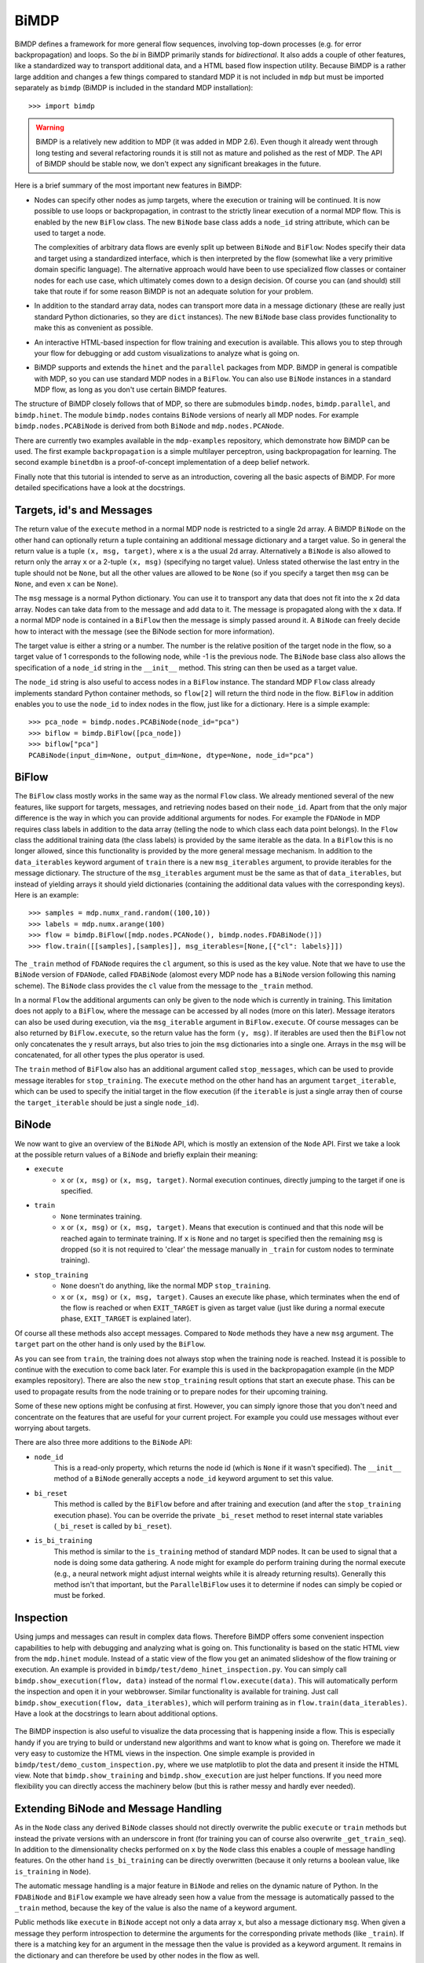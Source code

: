 *****
BiMDP
*****

BiMDP defines a framework for more general flow sequences, involving 
top-down processes (e.g. for error backpropagation) and loops. So 
the *bi* in BiMDP primarily stands for *bidirectional*. It also adds 
a couple of other features, like a standardized way to transport 
additional data, and a HTML based flow inspection utility. Because BiMDP 
is a rather large addition and changes a few things compared to 
standard MDP it is not included in ``mdp`` but must be imported 
separately as ``bimdp`` (BiMDP is included in the standard MDP 
installation)::

    >>> import bimdp

.. Warning::
    BiMDP is a relatively new addition to MDP (it was added in MDP 2.6). 
    Even though it already went through long testing and several refactoring 
    rounds it is still not as mature and polished as the rest of MDP. The 
    API of BiMDP should be stable now, we don't expect any significant 
    breakages in the future. 

Here is a brief summary of the most important new features in BiMDP:

- Nodes can specify other nodes as jump targets, where the execution or 
  training will be continued. It is now possible to use loops or 
  backpropagation, in contrast to the strictly linear execution of a 
  normal MDP flow. This is enabled by the new ``BiFlow`` class. The new 
  ``BiNode`` base class adds a ``node_id`` string attribute, which can be 
  used to target a node. 
  
  The complexities of arbitrary data flows are evenly split up 
  between ``BiNode`` and ``BiFlow``: Nodes specify their data and target 
  using a standardized interface, which is then interpreted by the flow 
  (somewhat like a very primitive domain specific language). The 
  alternative approach would have been to use specialized flow classes or 
  container nodes for each use case, which ultimately comes down to a 
  design decision. Of course you can (and should) still take that route if 
  for some reason BiMDP is not an adequate solution for your problem. 

- In addition to the standard array data, nodes can transport more data
  in a message dictionary (these are really just standard Python dictionaries,
  so they are ``dict`` instances). The new ``BiNode`` base class provides
  functionality to make this as convenient as possible.
 
- An interactive HTML-based inspection for flow training and execution is
  available. This allows you to step through your flow for debugging or add
  custom visualizations to analyze what is going on.
  
- BiMDP supports and extends the ``hinet`` and the ``parallel``
  packages from MDP. BiMDP in general is compatible with MDP, so you can use
  standard MDP nodes in a ``BiFlow``. You can also use ``BiNode`` instances
  in a standard MDP flow, as long as you don't use certain BiMDP features.
  
The structure of BiMDP closely follows that of MDP, so there are 
submodules ``bimdp.nodes``, ``bimdp.parallel``, and ``bimdp.hinet``. The 
module ``bimdp.nodes`` contains ``BiNode`` versions of nearly all MDP nodes. 
For example ``bimdp.nodes.PCABiNode`` is derived from both ``BiNode`` 
and ``mdp.nodes.PCANode``.

There are currently two examples available in the ``mdp-examples`` repository,
which demonstrate how BiMDP can be used. The first example
``backpropagation`` is a simple multilayer perceptron, using
backpropagation for learning. The second example ``binetdbn`` is a
proof-of-concept implementation of a deep belief network.

Finally note that this tutorial is intended to serve as an introduction, 
covering all the basic aspects of BiMDP. For more detailed specifications 
have a look at the docstrings. 


Targets, id's and Messages
==========================

The return value of the ``execute`` method in a normal MDP node is 
restricted to a single 2d array. A BiMDP ``BiNode`` on the other hand can 
optionally return a tuple containing an additional message dictionary 
and a target value. So in general the return value is a tuple ``(x, msg, 
target)``, where ``x`` is a the usual 2d array. Alternatively a 
``BiNode`` is also allowed to return only the array ``x`` or a 2-tuple 
``(x, msg)`` (specifying no target value). Unless stated otherwise the 
last entry in the tuple should not be ``None``, but all the other values 
are allowed to be ``None`` (so if you specify a target then ``msg`` can 
be ``None``, and even ``x`` can be ``None``). 

The ``msg`` message is a normal Python dictionary. You can use it to 
transport any data that does not fit into the ``x`` 2d data array. Nodes 
can take data from to the message and add data to it. The message is 
propagated along with the ``x`` data. If a normal MDP node is contained 
in a ``BiFlow`` then the message is simply passed around it. A 
``BiNode`` can freely decide how to interact with the message (see the 
BiNode section for more information). 

The target value is either a string or a number. The number is the 
relative position of the target node in the flow, so a target value of 1 
corresponds to the following node, while -1 is the previous node. The 
``BiNode`` base class also allows the specification of a ``node_id`` 
string in the ``__init__`` method. This string can then be used as a 
target value. 

The ``node_id`` string is also useful to access nodes in a ``BiFlow`` 
instance. The standard MDP ``Flow`` class already implements 
standard Python container methods, so ``flow[2]`` will return the third 
node in the flow. ``BiFlow`` in addition enables you to use the 
``node_id`` to index nodes in the flow, just like for a dictionary. Here is
a simple example::

    >>> pca_node = bimdp.nodes.PCABiNode(node_id="pca")
    >>> biflow = bimdp.BiFlow([pca_node])
    >>> biflow["pca"]
    PCABiNode(input_dim=None, output_dim=None, dtype=None, node_id="pca")
    

BiFlow
======

The ``BiFlow`` class mostly works in the same way as the normal ``Flow`` 
class. We already mentioned several of the new features, like support 
for targets, messages, and retrieving nodes based on their ``node_id``. 
Apart from that the only major difference is the way in which you can 
provide additional arguments for nodes. For example the ``FDANode`` in 
MDP requires class labels in addition to the data array (telling the 
node to which class each data point belongs). In the ``Flow`` class the 
additional training data (the class labels) is provided by the same 
iterable as the data. In a ``BiFlow`` this is no longer allowed, since 
this functionality is provided by the more general message mechanism. In 
addition to the ``data_iterables`` keyword argument of ``train`` there 
is a new ``msg_iterables`` argument, to provide iterables for the 
message dictionary. The structure of the ``msg_iterables`` argument must 
be the same as that of ``data_iterables``, but instead of yielding 
arrays it should yield dictionaries (containing the additional data 
values with the corresponding keys). Here is an example::
  
    >>> samples = mdp.numx_rand.random((100,10))
    >>> labels = mdp.numx.arange(100)
    >>> flow = bimdp.BiFlow([mdp.nodes.PCANode(), bimdp.nodes.FDABiNode()])
    >>> flow.train([[samples],[samples]], msg_iterables=[None,[{"cl": labels}]])

    
The ``_train`` method of ``FDANode`` requires the ``cl`` argument, so this
is used as the key value. Note that we have to use the ``BiNode``
version of ``FDANode``, called ``FDABiNode`` (alomost every MDP node has a
``BiNode`` version following this naming scheme). The ``BiNode`` class provides
the ``cl`` value from the message to the ``_train`` method.

In a normal ``Flow`` the additional arguments can only be given to the 
node which is currently in training. This limitation does not apply to a 
``BiFlow``, where the message can be accessed by all nodes (more on this 
later). Message iterators can also be used during execution, via the 
``msg_iterable`` argument in ``BiFlow.execute``. Of course messages can 
be also returned by ``BiFlow.execute``, so the return value has the form 
``(y, msg)``. If iterables are used then the ``BiFlow`` not only 
concatenates the ``y`` result arrays, but also tries to join the ``msg`` 
dictionaries into a single one. Arrays in the ``msg`` will be 
concatenated, for all other types the plus operator is used. 

The ``train`` method of ``BiFlow`` also has an additional argument 
called ``stop_messages``, which can be used to provide message iterables 
for ``stop_training``. The ``execute`` method on the other hand has an 
argument ``target_iterable``, which can be used to specify the initial 
target in the flow execution (if the ``iterable`` is just a single array
then of course the ``target_iterable`` should be just a single ``node_id``).

BiNode
======   

We now want to give an overview of the ``BiNode`` API, which is mostly an
extension of the ``Node`` API. First we take a look at the possible return
values of a ``BiNode`` and briefly explain their meaning:

- ``execute``
    - ``x`` or ``(x, msg)`` or ``(x, msg, target)``. Normal execution continues,
      directly jumping to the target if one is specified.
-  ``train``
    - ``None`` terminates training.
    - ``x`` or ``(x, msg)`` or ``(x, msg, target)``. Means that execution is
      continued and that this node will be reached again to terminate training.
      If ``x`` is ``None`` and no target is specified then the remaining
      ``msg`` is dropped (so it is not required to 'clear' the message
      manually in ``_train`` for custom nodes to terminate training).
- ``stop_training``
    - ``None`` doesn't do anything, like the normal MDP ``stop_training``.
    - ``x`` or ``(x, msg)`` or ``(x, msg, target)``. Causes an execute
      like phase, which terminates when the end of the flow is reached
      or when ``EXIT_TARGET`` is given as target value (just like during a
      normal execute phase, ``EXIT_TARGET`` is explained later).

Of course all these methods also accept messages. Compared to ``Node`` 
methods they have a new ``msg`` argument. The ``target`` part on the 
other hand is only used by the ``BiFlow``. 

As you can see from ``train``, the training does not always stop when 
the training node is reached. Instead it is possible to continue with 
the execution to come back later. For example this is used in the 
backpropagation example (in the MDP examples repository). There are also 
the new ``stop_training`` result options that start an execute phase. 
This can be used to propagate results from the node training or to 
prepare nodes for their upcoming training. 

Some of these new options might be confusing at first. However, you 
can simply ignore those that you don't need and concentrate on the 
features that are useful for your current project. For example you could 
use messages without ever worrying about targets.

There are also three more additions to the ``BiNode`` API:

- ``node_id``
    This is a read-only property, which returns the node id
    (which is ``None`` if it wasn't specified). The ``__init__``
    method of a ``BiNode`` generally accepts a ``node_id`` keyword argument
    to set this value.
    
- ``bi_reset``
    This method is called by the ``BiFlow`` before and after training and
    execution (and after the ``stop_training`` execution phase). You
    can be override the private ``_bi_reset`` method to reset internal
    state variables (``_bi_reset`` is called by ``bi_reset``).
    
- ``is_bi_training``
    This method is similar to the ``is_training`` method of standard MDP nodes.
    It can be used to signal that a node is doing some data gathering. A node
    might for example do perform training during the normal execute (e.g., a
    neural network might adjust internal weights while it is already returning
    results). Generally this method isn't that important, but the
    ``ParallelBiFlow`` uses it to determine if nodes can simply be copied or
    must be forked.

Inspection
==========

Using jumps and messages can result in complex data flows. Therefore 
BiMDP offers some convenient inspection capabilities to help with 
debugging and analyzing what is going on. This functionality is based on 
the static HTML view from the ``mdp.hinet`` module. Instead of a static 
view of the flow you get an animated slideshow of the flow training or 
execution. An example is provided in 
``bimdp/test/demo_hinet_inspection.py``. You can simply call 
``bimdp.show_execution(flow, data)`` instead of the normal 
``flow.execute(data)``. This will automatically perform the inspection 
and open it in your webbrowser. Similar functionality is available for 
training. Just call ``bimdp.show_execution(flow, data_iterables)``, 
which will perform training as in ``flow.train(data_iterables)``. Have a 
look at the docstrings to learn about additional options. 

  .. image:: bimdp_inspection.png
          :width: 550
          :alt: bimdp inspection example

The BiMDP inspection is also useful to visualize the data processing 
that is happening inside a flow. This is especially handy if you are 
trying to build or understand new algorithms and want to know what is 
going on. Therefore we made it very easy to customize the HTML views in 
the inspection. One simple example is provided in 
``bimdp/test/demo_custom_inspection.py``, where we use matplotlib to 
plot the data and present it inside the HTML view. Note that 
``bimdp.show_training`` and ``bimdp.show_execution`` are just helper 
functions. If you need more flexibility you can directly access the 
machinery below (but this is rather messy and hardly ever needed). 

Extending BiNode and Message Handling
=====================================

As in the ``Node`` class any derived ``BiNode`` classes should not 
directly overwrite the public ``execute`` or ``train`` methods but 
instead the private versions with an underscore in front (for training 
you can of course also overwrite ``_get_train_seq``). In addition to the 
dimensionality checks performed on ``x`` by the ``Node`` class this 
enables a couple of message handling features. On the other hand 
``is_bi_training`` can be directly overwritten (because it only returns 
a boolean value, like ``is_training`` in ``Node``). 

The automatic message handling is a major feature in ``BiNode`` and 
relies on the dynamic nature of Python. In the ``FDABiNode`` and 
``BiFlow`` example we have already seen how a value from the message is 
automatically passed to the ``_train`` method, because the key of the 
value is also the name of a keyword argument. 

Public methods like ``execute`` in ``BiNode`` accept not only a data 
array ``x``, but also a message dictionary ``msg``. When given a message 
they perform introspection to determine the arguments for the 
corresponding private methods (like ``_train``). If there is a matching 
key for an argument in the message then the value is provided as a 
keyword argument. It remains in the dictionary and can therefore be used 
by other nodes in the flow as well. 

A private method like ``_train`` has the same return options as the 
public ``train`` method, so one can for example return a tuple ``(x, 
msg)``. The ``msg`` in the return value from ``_train`` is then used by 
``train`` to update the original ``msg``. Thereby ``_train`` can 
overwrite or add new values to the message. There are also some special 
features ("magic") to make handling messages more convenient: 

- You can use message keys of the form ``node_id->argument_key`` to 
  address parts of the message to a specific node. When the node with the 
  corresponding id is reached then the value is not only provided as an 
  argument, but the key is also deleted from the message. If the
  argument_key is not an argument of the method then the whole key is
  simply erased.

- If a private method like ``_train`` has a keyword argument called 
  ``msg`` then the complete message is provided. The message from the 
  return value replaces the original message in this case. For example 
  this makes it possible to delete parts of the message (instead of just 
  updating them with new values). 
  
- The key ``"method"`` is treated in a special way. Instead of calling the 
  standard private method like ``_train`` (or ``_execute``, depending on the 
  called public method) the "method" value will be used as the method 
  name, with an underscore in front. For example the message ``{"method": 
  "classify"}`` has the effect that a method ``_classify`` will be called.
  Note that this feature can be combined with the extension mechanism,
  when methods are added at runtime.
  
- The key ``"target"`` is treated in a special way. If the called private 
  method does not return a target value (e.g., if it just returned ``x``) 
  then the ``"target"`` value is used as target return value (e.g, instead of 
  ``x`` the return value of ``execute`` would then have the form ``x, 
  None, target``).

- If the key "method" has the value ``inverse`` then, as expected, the 
  ``_inverse`` method is called. However, additionally the checks from 
  ``inverse`` are run on the data array. If ``_inverse`` does not return a 
  target value then the target -1 is returned. So with the message 
  ``{"method": "inverse"}`` one can execute a ``BiFlow`` in inverse node 
  (note that one also has to provide the last node in the flow as the 
  initial target to the flow).
  
- This is more of a ``BiFlow`` feature, but the target value specified in
  ``bimdp.EXIT_TARGET`` (currently set to ``"exit"``) causes ``BiFlow`` to
  terminate the execution and to return the last return value.

Of course all these features can be combined, or can be ignored when they 
are not needed.
 
HiNet in BiMDP
==============

BiMDP is mostly compatible with the hierarchical networks introduced in 
``mdp.hinet``. For the full BiMDP functionality it is of
required to use the BiMDP versions of the the building blocks. 

The ``bimdp.hinet`` module provides a ``BiFlowNode`` class, which is 
offers the same functionality as a ``FlowNode`` but with the added 
capability of handling messages, targets, and all other BiMDP concepts. 

There is also a new ``BiSwitchboard`` base class, which is able to deal 
with messages. Arrays present in the message are mapped with the 
switchboard routing if the second axis matches the switchboard dimension 
(this works for both execute and inverse). 

Finally there is a ``CloneBiLayer`` class, which is the BiMDP version of 
the ``CloneLayer`` class in ``mdp.hinet``. To support all the features 
of BiMDP some significant functionality has been added to this class. 
The most important new aspect is the ``use_copies`` property. If it is 
set to ``True`` then multiple deep copies are used instead of just a 
reference to the same node. This makes it possible to use internal 
variables in a node that persist while the node is left and later 
reentered. You can set this property as often as you like (note that 
there is of course some overhead for the deep copying). You can also set 
the ``use_copies`` property via the message mechanism by simply adding a 
``"use_copies"`` key with the required boolean value. The ``CloneBiLayer`` 
class also looks for this key in outgoing messages (so it can be send 
by nodes inside the layer). A ``CloneBiLayer`` can also split arrays in the
message to feed them to the nodes (see the doctring for more details).
``CloneBiLayer`` is compatible with the target mechanism (e.g. if the
``CloneBiLayer`` contains a ``BiFlowNode`` you can target an internal node).

Parallel in BiMDP
=================

The parallelisation capabilites introduced in ``mdp.parallel`` can be 
used for BiMDP. The ``bimdp.parallel`` module provides a 
``ParallelBiFlow`` class which can be used like the normal 
``ParallelFlow``. No changes to schedulers are required. 

The most important difference between the parallelization in standard 
MDP and BiMDP is that BiNodes can signal via the ``is_bi_training`` 
method wether they should be forked instead of the usual deep copy. 
Unlike the ``is_training`` method there can be multiple nodes for which 
``is_bi_training`` returns ``True``. All these forked nodes are joined 
after the execution or training. 

Note that a ``ParallelBiFlow`` uses a special callable class. So if you 
want to use a custom callable you will have to make a few modifications 
(compared to the standard callable class used by ``ParallFlow``).

Coroutine Decorator
===================
For complex flow control (like in the DBN example) one might need a node 
that keeps track of the current status in the execution. The standard 
pattern for this is to implement a state machine, which would require 
some boilerplate code. Python on the other hand supports so called 
continuations via coroutines. A coroutine is very similar to a generator 
function, but the `yield` statement returns a value (i.e., the coroutine 
is receiving a value). Coroutines might be difficult to grasp, but they 
are well documented on the web. Most importantly, coroutines can be a 
very elegenat implementation of the state machine pattern. 

Using a couroutine in a BiNode for a state machine would normally still 
require some boilerplate code. Therefore BiMDP provides a special 
function decorator to eliminate this effort, making it even more 
convenient to use coroutines. This is demonstrated in the `gradnewton` 
and `binetdbn` examples. For example decorating the `_execute` method 
can be done like this:
::

    @bimdp.binode_coroutine(["b", "c"])
    def _execute(self, x, n_iterations):
        """Gather all the incomming b and return them finally."""
        bs = []
        for _ in range(n_iterations):
            x, b = yield x
            bs.append(b)
        raise StopIteration(x, {"all the b": bs}) 

A complete node class together with some more code can be found in the
`bimdp_simple_coroutine.py` example.

Classifiers in BiMDP
====================

BiMDP introduces a special ``BiClassifier`` base class for the new 
``Classifier`` nodes in MDP. This makes it possible to fully use 
classifiers in a normal ``BiFlow``. Just like for normal nodes 
the BiMDP versions of the classifier are available in ``bimdp.nodes`` 
(the SVM classifiers are currently not available by default, but it is 
possible to manually derive a ``BiClassifier`` version of them). 

The ``BiClassifier`` class makes it possible to provide the training 
labels via the message mechanism (simply store the labels with a 
``"labels"`` key in the ``msg`` dict). It is also possible to transport 
the classification results in the outgoing message. The ``_execute`` method of a 
``BiClassifier`` has three keyword arguments called ``return_labels``, 
``return_ranks``, and ``return_probs``. These can be set via the message 
mechanism. If for example ``return_labels`` is set to ``True`` then 
``execute`` will call the ``label`` method from the classifier node and 
store the result in the outgoing message (under the key ``"labels"``). The 
``return_labels`` argument (and the other two) can also be set to a 
string value, which is then used as a prefix for the ``"labels"`` key in 
the outgoing message (e.g., to target this information at a specific 
node in the flow).
